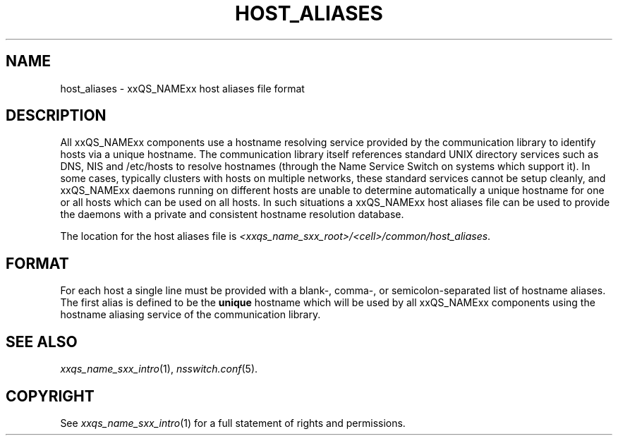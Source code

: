 '\" t
.\"___INFO__MARK_BEGIN__
.\"
.\" Copyright: 2004 by Sun Microsystems, Inc.
.\"
.\"___INFO__MARK_END__
.\"
.\" Some handy macro definitions [from Tom Christensen's man(1) manual page].
.\"
.de SB		\" small and bold
.if !"\\$1"" \\s-2\\fB\&\\$1\\s0\\fR\\$2 \\$3 \\$4 \\$5
..
.\" "
.de T		\" switch to typewriter font
.ft CW		\" probably want CW if you don't have TA font
..
.\"
.de TY		\" put $1 in typewriter font
.if t .T
.if n ``\c
\\$1\c
.if t .ft P
.if n \&''\c
\\$2
..
.\"
.de M		\" man page reference
\\fI\\$1\\fR\\|(\\$2)\\$3
..
.de MO		\" external man page reference
\\fI\\$1\\fR\\|(\\$2)\\$3
..
.TH HOST_ALIASES 5 "2011-05-18" "xxRELxx" "xxQS_NAMExx File Formats"
.\"
.SH NAME
host_aliases \- xxQS_NAMExx host aliases file format
.\"
.SH DESCRIPTION
All xxQS_NAMExx components use a hostname resolving service provided by
the communication library to identify hosts via a unique hostname. The
communication library itself references standard UNIX directory services
such as DNS, NIS and /etc/hosts to resolve hostnames (through the Name
Service Switch on systems which support it).
In some cases, typically clusters with hosts on multiple networks,
these standard services
cannot be setup cleanly, and xxQS_NAMExx daemons running on
different hosts are unable to determine automatically a unique hostname
for one or all hosts which can be used on all hosts. In such situations
a xxQS_NAMExx host aliases file can be used to provide the
daemons with a private and consistent hostname resolution database.
.PP
The location for the host aliases file is 
\fI<xxqs_name_sxx_root>/<cell>/common/host_aliases\fP.
.\"
.\"
.SH FORMAT
For each host a single line must be provided with a blank-, comma-, or
semicolon-separated list of hostname aliases. The first alias
is defined to be the \fBunique\fP hostname which will be used
by all xxQS_NAMExx components using the hostname aliasing service
of the communication library.
.\"
.\"
.SH "SEE ALSO"
.M xxqs_name_sxx_intro 1 ,
.MO nsswitch.conf 5 .
.\"
.SH "COPYRIGHT"
See
.M xxqs_name_sxx_intro 1
for a full statement of rights and permissions.
